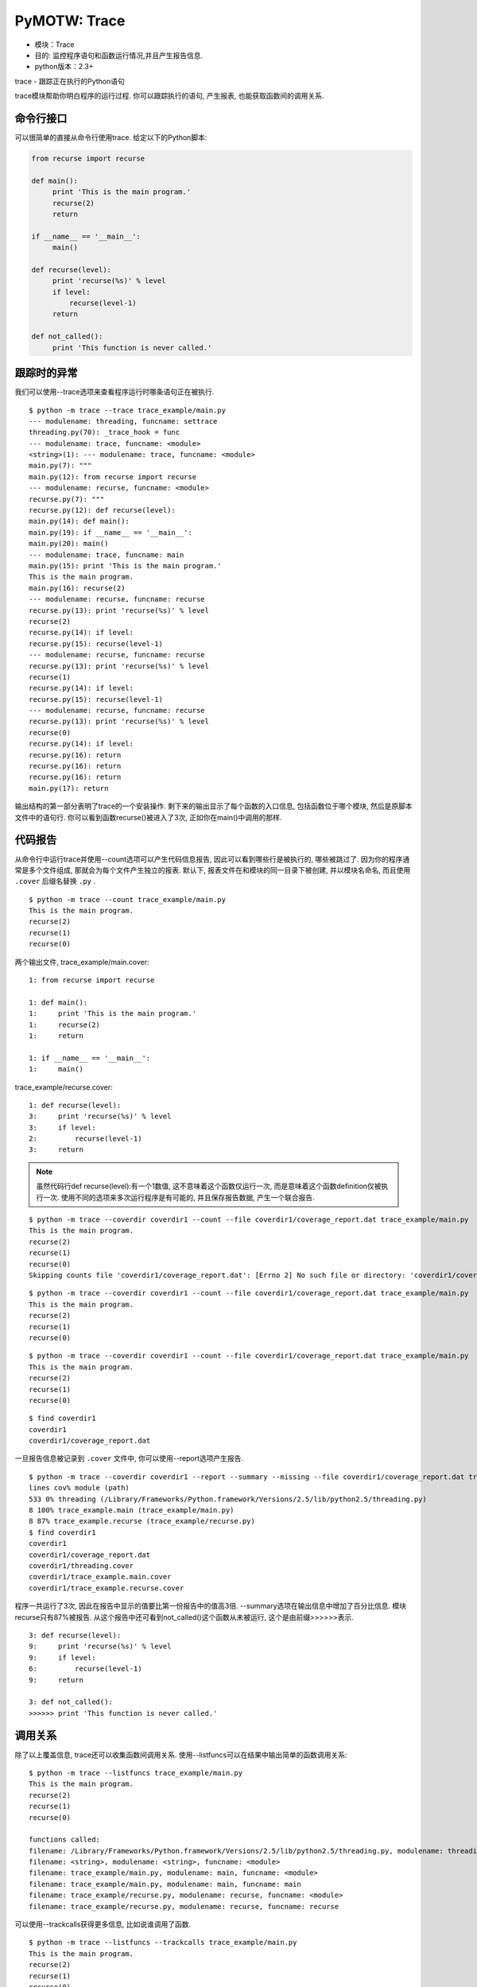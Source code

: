 PyMOTW: Trace
=================

* 模块：Trace
* 目的: 监控程序语句和函数运行情况,并且产生报告信息.
* python版本：2.3+

trace - 跟踪正在执行的Python语句

trace模块帮助你明白程序的运行过程. 你可以跟踪执行的语句, 产生报表, 也能获取函数间的调用关系.

命令行接口
--------------

可以很简单的直接从命令行使用trace. 给定以下的Python脚本:

.. code-block:: python

    from recurse import recurse

    def main():
         print 'This is the main program.'
         recurse(2)
         return
           
    if __name__ == '__main__':
         main()
                    
    def recurse(level):
         print 'recurse(%s)' % level
         if level:
             recurse(level-1)
         return

    def not_called():        
         print 'This function is never called.'


跟踪时的异常
--------------

我们可以使用--trace选项来查看程序运行时哪条语句正在被执行.

::

   $ python -m trace --trace trace_example/main.py
   --- modulename: threading, funcname: settrace
   threading.py(70): _trace_hook = func
   --- modulename: trace, funcname: <module>
   <string>(1): --- modulename: trace, funcname: <module>
   main.py(7): """
   main.py(12): from recurse import recurse
   --- modulename: recurse, funcname: <module>
   recurse.py(7): """
   recurse.py(12): def recurse(level):
   main.py(14): def main():
   main.py(19): if __name__ == '__main__':
   main.py(20): main()
   --- modulename: trace, funcname: main
   main.py(15): print 'This is the main program.'
   This is the main program.
   main.py(16): recurse(2)
   --- modulename: recurse, funcname: recurse
   recurse.py(13): print 'recurse(%s)' % level
   recurse(2)
   recurse.py(14): if level:
   recurse.py(15): recurse(level-1)
   --- modulename: recurse, funcname: recurse
   recurse.py(13): print 'recurse(%s)' % level
   recurse(1)
   recurse.py(14): if level:
   recurse.py(15): recurse(level-1)
   --- modulename: recurse, funcname: recurse
   recurse.py(13): print 'recurse(%s)' % level
   recurse(0)
   recurse.py(14): if level:
   recurse.py(16): return
   recurse.py(16): return
   recurse.py(16): return
   main.py(17): return

输出结构的第一部分表明了trace的一个安装操作. 剩下来的输出显示了每个函数的入口信息, 包括函数位于哪个模块, 然后是原脚本文件中的语句行. 你可以看到函数recurse()被进入了3次, 正如你在main()中调用的那样.

代码报告
------------

从命令行中运行trace并使用--count选项可以产生代码信息报告, 因此可以看到哪些行是被执行的, 哪些被跳过了. 因为你的程序通常是多个文件组成, 那就会为每个文件产生独立的报表. 默认下, 报表文件在和模块的同一目录下被创建, 并以模块名命名, 而且使用 ``.cover`` 后缀名替换 ``.py`` .

::

   $ python -m trace --count trace_example/main.py
   This is the main program.
   recurse(2)
   recurse(1)
   recurse(0)

两个输出文件, trace_example/main.cover: 

::

   1: from recurse import recurse

   1: def main():
   1:     print 'This is the main program.'
   1:     recurse(2)
   1:     return

   1: if __name__ == '__main__':
   1:     main()

trace_example/recurse.cover:

::

   1: def recurse(level):
   3:     print 'recurse(%s)' % level
   3:     if level:
   2:         recurse(level-1)
   3:     return

.. note::

     虽然代码行def recurse(level):有一个1数值, 这不意味着这个函数仅运行一次, 而是意味着这个函数definition仅被执行一次.
     使用不同的选项来多次运行程序是有可能的, 并且保存报告数据, 产生一个联合报告. 

::
  
   $ python -m trace --coverdir coverdir1 --count --file coverdir1/coverage_report.dat trace_example/main.py
   This is the main program.
   recurse(2)
   recurse(1)
   recurse(0)
   Skipping counts file 'coverdir1/coverage_report.dat': [Errno 2] No such file or directory: 'coverdir1/coverage_report.dat'

::

   $ python -m trace --coverdir coverdir1 --count --file coverdir1/coverage_report.dat trace_example/main.py
   This is the main program.
   recurse(2)
   recurse(1)
   recurse(0)

::

   $ python -m trace --coverdir coverdir1 --count --file coverdir1/coverage_report.dat trace_example/main.py
   This is the main program.
   recurse(2)
   recurse(1)
   recurse(0)

::
 
   $ find coverdir1
   coverdir1
   coverdir1/coverage_report.dat

一旦报告信息被记录到 ``.cover`` 文件中, 你可以使用--report选项产生报告.

::

   $ python -m trace --coverdir coverdir1 --report --summary --missing --file coverdir1/coverage_report.dat trace_example/main.py
   lines cov% module (path)
   533 0% threading (/Library/Frameworks/Python.framework/Versions/2.5/lib/python2.5/threading.py)
   8 100% trace_example.main (trace_example/main.py)
   8 87% trace_example.recurse (trace_example/recurse.py)
   $ find coverdir1
   coverdir1
   coverdir1/coverage_report.dat
   coverdir1/threading.cover
   coverdir1/trace_example.main.cover
   coverdir1/trace_example.recurse.cover

程序一共运行了3次, 因此在报告中显示的值要比第一份报告中的值高3倍. --summary选项在输出信息中增加了百分比信息. 模块recurse只有87%被报告. 从这个报告中还可看到not_called()这个函数从未被运行, 这个是由前缀>>>>>>表示.

::

   3: def recurse(level):
   9:     print 'recurse(%s)' % level
   9:     if level:
   6:         recurse(level-1)
   9:     return

   3: def not_called():
   >>>>>> print 'This function is never called.'

调用关系
----------

除了以上覆盖信息, trace还可以收集函数间调用关系. 使用--listfuncs可以在结果中输出简单的函数调用关系: 

::

   $ python -m trace --listfuncs trace_example/main.py
   This is the main program.
   recurse(2)
   recurse(1)
   recurse(0)

   functions called:
   filename: /Library/Frameworks/Python.framework/Versions/2.5/lib/python2.5/threading.py, modulename: threading, funcname: settrace
   filename: <string>, modulename: <string>, funcname: <module>
   filename: trace_example/main.py, modulename: main, funcname: <module>
   filename: trace_example/main.py, modulename: main, funcname: main
   filename: trace_example/recurse.py, modulename: recurse, funcname: <module>
   filename: trace_example/recurse.py, modulename: recurse, funcname: recurse

可以使用--trackcalls获得更多信息, 比如说谁调用了函数.

::

   $ python -m trace --listfuncs --trackcalls trace_example/main.py
   This is the main program.
   recurse(2)
   recurse(1)
   recurse(0)

   calling relationships:

   *** /Library/Frameworks/Python.framework/Versions/2.5/lib/python2.5/trace.py ***
   --> /Library/Frameworks/Python.framework/Versions/2.5/lib/python2.5/threading.py
   trace.Trace.run -> threading.settrace
   --> <string>
   trace.Trace.run -> <string>.<module>

   *** <string> ***
   --> trace_example/main.py
   <string>.<module> -> main.<module>

   *** trace_example/main.py ***
   main.<module> -> main.main
   --> trace_example/recurse.py
   main.<module> -> recurse.<module>
   main.main -> recurse.recurse

   *** trace_example/recurse.py ***
   recurse.recurse -> recurse.recurse

编程接口
---------

通过trace接口增加更多的控制, 你可以在你的程序中使用Trace对象. Trace可以让你设置fixtures和其他依赖关系在运行单个函数前或执行一个用于跟踪的Python命令.

.. code-block:: python

    import trace
    from trace_example.recurse import recurse

    tracer = trace.Trace(count=False, trace=True)
    tracer.run('recurse(2)')

由于例子只跟踪到recurse()函数, 所以结果中没有把main.py的信息包含进来.

::

   $ python trace_run.py
   --- modulename: threading, funcname: settrace
   threading.py(70): _trace_hook = func
   --- modulename: trace_run, funcname: <module>
   <string>(1): --- modulename: recurse, funcname: recurse
   recurse.py(13): print 'recurse(%s)' % level
   recurse(2)
   recurse.py(14): if level:
   recurse.py(15): recurse(level-1)
   --- modulename: recurse, funcname: recurse
   recurse.py(13): print 'recurse(%s)' % level
   recurse(1)
   recurse.py(14): if level:
   recurse.py(15): recurse(level-1)
   --- modulename: recurse, funcname: recurse
   recurse.py(13): print 'recurse(%s)' % level
   recurse(0)
   recurse.py(14): if level:
   recurse.py(16): return
   recurse.py(16): return
   recurse.py(16): return

使用runfunc()也可以得到上述同样的输出. runfunc()接收任意位置和关键字参数, 他们在函数被tracer调用时都被传递给函数.

.. code-block:: python

    import trace
    from trace_example.recurse import recurse

    tracer = trace.Trace(count=False, trace=True)
    tracer.runfunc(recurse, 2)

::

   $ python trace_runfunc.py
   --- modulename: recurse, funcname: recurse
   recurse.py(13): print 'recurse(%s)' % level
   recurse(2)
   recurse.py(14): if level:
   recurse.py(15): recurse(level-1)
   --- modulename: recurse, funcname: recurse
   recurse.py(13): print 'recurse(%s)' % level
   recurse(1)
   recurse.py(14): if level:
   recurse.py(15): recurse(level-1)
   --- modulename: recurse, funcname: recurse
   recurse.py(13): print 'recurse(%s)' % level
   recurse(0)
   recurse.py(14): if level:
   recurse.py(16): return
   recurse.py(16): return
   recurse.py(16): return

保存结果数据
--------------

就像在命令行中使用一样, 计算和报告信息也可以被记录下来. 使用Trace对象的CoverageResults可以将这些数据明确的保存下来.

.. code-block:: python

    import trace
    from trace_example.recurse import recurse

    tracer = trace.Trace(count=True, trace=False)
    tracer.runfunc(recurse, 2)

    results = tracer.results()
    results.write_results(coverdir='coverdir2')

::

   $ python trace_CoverageResults.py
   recurse(2)
   recurse(1)
   recurse(0)

   $ find coverdir2
   coverdir2/
   coverdir2//trace_example.recurse.cover

   $ cat coverdir2/trace_example.recurse.cover
   #!/usr/bin/env python
   # encoding: utf-8
   #
   # Copyright (c) 2008 Doug Hellmann All rights reserved.
   #
   """
   """

   #__version__ = "$Id: recurse.py 1732 2008-10-12 14:50:28Z dhellmann $"
   #end_pymotw_header

   >>>>>> def recurse(level):
   3: print 'recurse(%s)' % level
   3: if level:
   2: recurse(level-1)
   3: return

   >>>>>> def not_called():
   >>>>>> print 'This function is never called.'

为了在生成报告时也保存计算数据, 可以使用参数infile和outfile.

.. code-block:: python

    mport trace
    from trace_example.recurse import recurse

    tracer = trace.Trace(count=True, trace=False, outfile='trace_report.dat')
    tracer.runfunc(recurse, 2)

    report_tracer = trace.Trace(count=False, trace=False, infile='trace_report.dat')
    results = tracer.results()
    results.write_results(summary=True, coverdir='/tmp')

传递给参数infile一个文件名来余弦读取存储的数据, 参数outfile指定在跟踪之后需要新建的一个结果文件名. 如果infile和outfile是相同的, 那么, 就相当于在原有文件中增加新的数据.

::

   $ python trace_report.py
   recurse(2)
   recurse(1)
   recurse(0)
   lines cov% module (path)
   7 57% trace_example.recurse (trace_example/recurse.py)

Trace选项
-----------

Trace构造器可以带多个可选参数以便更好的控制运行行为.

* count:        布尔型.打开行号计数.默认是True.
* countfuncs:   布尔型.打开运行中函数调用列表.默认是False
* countcallers: 布尔型.打开跟踪时的调用者和被调用者信息.默认是False.
* ignoremods:   序列.在跟踪报告中需要忽略的模块或包列表.默认是一个空元祖.
* ignoredirs:   序列.在跟踪报告中需要忽略的目录(其中包含模块或包)列表.默认是一个空元祖.
* infile:       包含缓存信息的文件名,作为输入.默认是None.
* outfile:      用于存储缓存信息的文件名,作为输入.默认是None,也就是数据不被存储.
  

参考
-----

* `标准库文档: trace <http://docs.python.org/library/trace.html>`_
